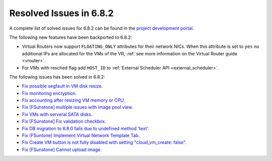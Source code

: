 .. _resolved_issues_682:

Resolved Issues in 6.8.2
--------------------------------------------------------------------------------

A complete list of solved issues for 6.8.2 can be found in the `project development portal <https://github.com/OpenNebula/one/milestone/73?closed=1>`__.


The following new features have been backported to 6.8.2:

- Virtual Routers now support ``FLOATING_ONLY`` attributes for their network NICs. When this attribute is set to ``yes`` no additional IPs are allocated for the VMs of the VR, :ref:`see more information on the Virtual Router guide <vrouter>`.
- For VMs with resched flag add ``HOST_ID`` to :ref:`External Scheduler API <external_scheduler>`.

The following issues has been solved in 6.8.2:

- `Fix possible segfault in VM disk resize <https://github.com/OpenNebula/one/issues/6432>`__.
- `Fix monitoring encryption <https://github.com/OpenNebula/one/issues/6445>`__.
- `Fix accounting after resizing VM memory or CPU <https://github.com/OpenNebula/one/issues/6387>`__.
- `Fix [FSunstone] multiple issues with image pool view <https://github.com/OpenNebula/one/issues/6380>`__.
- `Fix VMs with serveral SATA disks <https://github.com/OpenNebula/one/issues/5705>`__.
- `Fix [FSunstone] Fix validation checkbox <https://github.com/OpenNebula/one/issues/6418>`__.
- `Fix DB migration to 6.8.0 fails due to undefined method 'text' <https://github.com/OpenNebula/one/issues/6453>`__.
- `Fix [FSuntone] Implement Virtual Network Template Tab <https://github.com/OpenNebula/one/issues/6118>`__.
- `Fix Create VM button is not fully disabled with setting "cloud_vm_create: false" <https://github.com/OpenNebula/one/issues/6450>`__.
- `Fix [FSunstone] Cannot upload image <https://github.com/OpenNebula/one/issues/6423>`__.